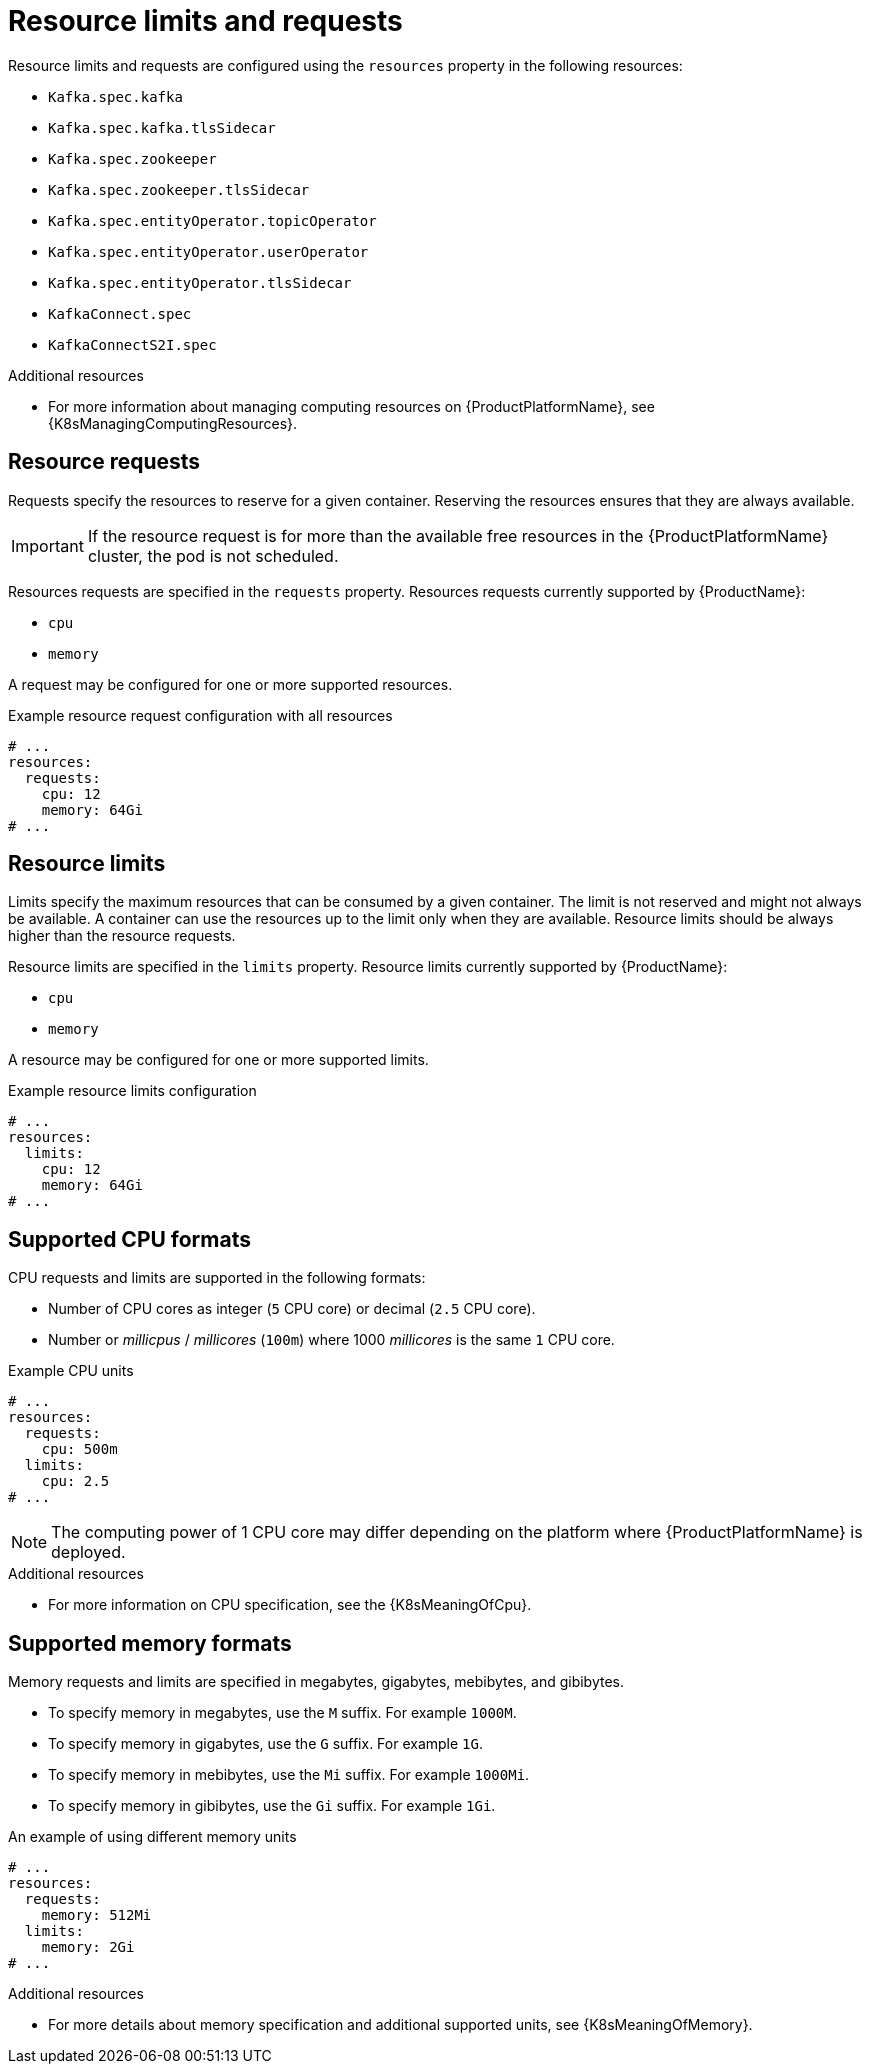 // Module included in the following assemblies:
//
// assembly-resource-limits-and-requests.adoc

[id='ref-resource-limits-and-requests-{context}']
= Resource limits and requests

Resource limits and requests are configured using the `resources` property in the following resources:

* `Kafka.spec.kafka`
* `Kafka.spec.kafka.tlsSidecar`
* `Kafka.spec.zookeeper`
* `Kafka.spec.zookeeper.tlsSidecar`
* `Kafka.spec.entityOperator.topicOperator`
* `Kafka.spec.entityOperator.userOperator`
* `Kafka.spec.entityOperator.tlsSidecar`
* `KafkaConnect.spec`
* `KafkaConnectS2I.spec`

.Additional resources
* For more information about managing computing resources on {ProductPlatformName}, see {K8sManagingComputingResources}.

== Resource requests

Requests specify the resources to reserve for a given container.
Reserving the resources ensures that they are always available.

IMPORTANT: If the resource request is for more than the available free resources in the {ProductPlatformName} cluster, the pod is not scheduled.

Resources requests are specified in the `requests` property.
Resources requests currently supported by {ProductName}:

* `cpu`
* `memory`

A request may be configured for one or more supported resources.

.Example resource request configuration with all resources
[source,yaml,subs="attributes+"]
----
# ...
resources:
  requests:
    cpu: 12
    memory: 64Gi
# ...
----

== Resource limits

Limits specify the maximum resources that can be consumed by a given container.
The limit is not reserved and might not always be available.
A container can use the resources up to the limit only when they are available.
Resource limits should be always higher than the resource requests.

Resource limits are specified in the `limits` property.
Resource limits currently supported by {ProductName}:

* `cpu`
* `memory`

A resource may be configured for one or more supported limits.

.Example resource limits configuration
[source,yaml,subs="attributes+"]
----
# ...
resources:
  limits:
    cpu: 12
    memory: 64Gi
# ...
----

== Supported CPU formats

CPU requests and limits are supported in the following formats:

* Number of CPU cores as integer (`5` CPU core) or decimal (`2.5` CPU core).
* Number or _millicpus_ / _millicores_ (`100m`) where 1000 _millicores_ is the same `1` CPU core.

.Example CPU units
[source,yaml,subs="attributes+"]
----
# ...
resources:
  requests:
    cpu: 500m
  limits:
    cpu: 2.5
# ...
----

NOTE: The computing power of 1 CPU core may differ depending on the platform where {ProductPlatformName} is deployed.

.Additional resources
* For more information on CPU specification, see the {K8sMeaningOfCpu}.

== Supported memory formats

Memory requests and limits are specified in megabytes, gigabytes, mebibytes, and gibibytes.

* To specify memory in megabytes, use the `M` suffix. For example `1000M`.
* To specify memory in gigabytes, use the `G` suffix. For example `1G`.
* To specify memory in mebibytes, use the `Mi` suffix. For example `1000Mi`.
* To specify memory in gibibytes, use the `Gi` suffix. For example `1Gi`.

.An example of using different memory units
[source,yaml,subs="attributes+"]
----
# ...
resources:
  requests:
    memory: 512Mi
  limits:
    memory: 2Gi
# ...
----

.Additional resources
* For more details about memory specification and additional supported units, see {K8sMeaningOfMemory}.
